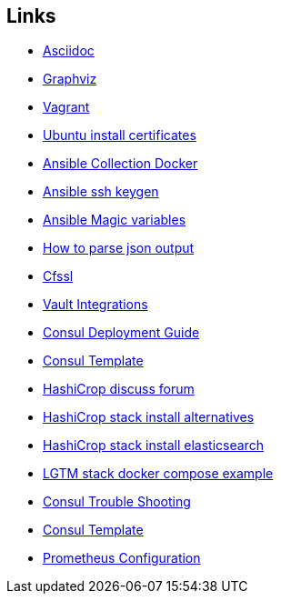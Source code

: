 ifndef::imagesdir[]
:imagesdir: ./images
endif::imagesdir[]

== Links


* [[_900_link_asciidoc,documentation asciidoc]]https://docs.asciidoctor.org/[Asciidoc]
* [[_900_link_graphviz,documentation graphviz]]https://graphviz.org/[Graphviz]
* [[_900_link_vagrant_vmware,documentation vagrant]]https://www.vagrantup.com/docs/providers/vmware/installation[Vagrant]
* [[_900_link_ubuntu_cert,documentation vagrant]]https://ubuntu.com/server/docs/security-trust-store[Ubuntu install certificates]
* [[_900_link_ansible_collection_docker,Ansible Collection Docker]]https://docs.ansible.com/ansible/latest/collections/community/docker/index.html[Ansible Collection Docker]
* [[_900_link_ssh_keygen,Ansible ssh keygen]]https://linuxhint.com/control-systemd-ansible[Ansible ssh keygen]
* [[_900_link_ansible_magic_vars,Ansible Magic variables]]https://docs.ansible.com/ansible/latest/reference_appendices/special_variables.html[Ansible Magic variables]
* [[_900_link_ansible_json_output,How to parse json output]]https://devops4solutions.com/how-to-parse-json-output-in-ansible-and-use-set_fact-for-variable-creation/[How to parse json output]
* [[_900_link_cfssl,Cfssl]]https://rob-blackbourn.medium.com/how-to-use-cfssl-to-create-self-signed-certificates-d55f76ba5781[Cfssl]
* [[_900_link_vault_integrations,Vault Integrations]]https://learn.hashicorp.com/tutorials/consul/vault-consul-secrets?in=vault/cross-products[Vault Integrations]
* [[_900_link_consul_deployment_guide,Consul Deployment Guide]]https://learn.hashicorp.com/tutorials/consul/deployment-guide[Consul Deployment Guide]
* [[_900_link_consul_template,Consul Template]]https://learn.hashicorp.com/tutorials/consul/consul-template[Consul Template]
* [[_900_link_hasicrop_forum,HashiCrop discuss forum]]https://discuss.hashicorp.com[HashiCrop discuss forum]
* [[_900_link_hasicrop_stack_install,HashiCrop stack install alternatives]]https://discuss.hashicorp.com/t/nomad-cluster-for-smart-home/33833[HashiCrop stack install alternatives]
* [[_900_link_hasicrop_stack_install_es,HashiCrop stack install elasticsearch]]https://itnext.io/elasticsearch-on-nomad-ae685b762779[HashiCrop stack install elasticsearch]
* [[_900_link_LGTM_Stack_docker_compose_exmaple,LGTM stack docker compose example]]https://github.com/grafana/agent/blob/main/example/docker-compose/docker-compose.yaml[LGTM stack docker compose example]
* [[_900_link_Consul_Troubleshooting,Consul Trouble Shooting]]https://developer.hashicorp.com/consul/tutorials/datacenter-operations/troubleshooting[Consul Trouble Shooting]
* [[_900_link_Consul_Template,Consul Template]]https://github.com/hashicorp/consul-template/blob/main/docs/templating-language.md#service[Consul Template]
* [[_900_link_Prom_Config,Prometheus Configuration]]https://prometheus.io/docs/prometheus/latest/configuration/configuration[Prometheus Configuration]






